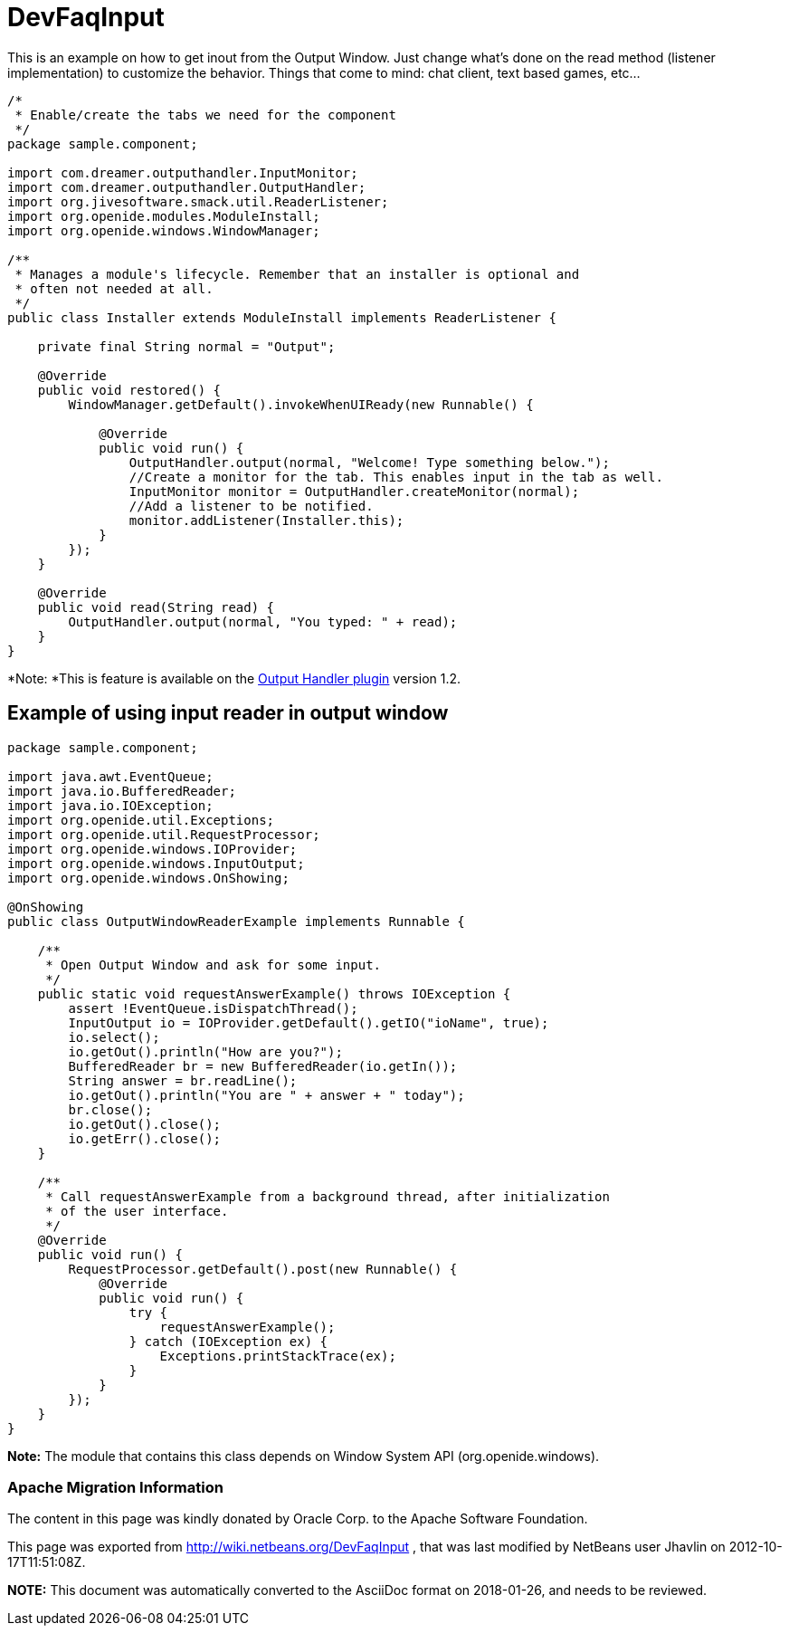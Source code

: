 // 
//     Licensed to the Apache Software Foundation (ASF) under one
//     or more contributor license agreements.  See the NOTICE file
//     distributed with this work for additional information
//     regarding copyright ownership.  The ASF licenses this file
//     to you under the Apache License, Version 2.0 (the
//     "License"); you may not use this file except in compliance
//     with the License.  You may obtain a copy of the License at
// 
//       http://www.apache.org/licenses/LICENSE-2.0
// 
//     Unless required by applicable law or agreed to in writing,
//     software distributed under the License is distributed on an
//     "AS IS" BASIS, WITHOUT WARRANTIES OR CONDITIONS OF ANY
//     KIND, either express or implied.  See the License for the
//     specific language governing permissions and limitations
//     under the License.
//

= DevFaqInput
:jbake-type: wiki
:jbake-tags: wiki, devfaq, needsreview
:jbake-status: published

This is an example on how to get inout from the Output Window. Just change what's done on the read method (listener implementation) to customize the behavior. Things that come to mind: chat client, text based games, etc...

[source,java]
----

/*
 * Enable/create the tabs we need for the component
 */
package sample.component;

import com.dreamer.outputhandler.InputMonitor;
import com.dreamer.outputhandler.OutputHandler;
import org.jivesoftware.smack.util.ReaderListener;
import org.openide.modules.ModuleInstall;
import org.openide.windows.WindowManager;

/**
 * Manages a module's lifecycle. Remember that an installer is optional and
 * often not needed at all.
 */
public class Installer extends ModuleInstall implements ReaderListener {

    private final String normal = "Output";

    @Override
    public void restored() {
        WindowManager.getDefault().invokeWhenUIReady(new Runnable() {

            @Override
            public void run() {
                OutputHandler.output(normal, "Welcome! Type something below.");
                //Create a monitor for the tab. This enables input in the tab as well.
                InputMonitor monitor = OutputHandler.createMonitor(normal);
                //Add a listener to be notified.
                monitor.addListener(Installer.this);
            }
        });
    }

    @Override
    public void read(String read) {
        OutputHandler.output(normal, "You typed: " + read);
    }
}
----

*Note: *This is feature is available on the link:http://plugins.netbeans.org/plugin/39695/?show=true[Output Handler plugin] version 1.2.

== Example of using input reader in output window

[source,java]
----

package sample.component;

import java.awt.EventQueue;
import java.io.BufferedReader;
import java.io.IOException;
import org.openide.util.Exceptions;
import org.openide.util.RequestProcessor;
import org.openide.windows.IOProvider;
import org.openide.windows.InputOutput;
import org.openide.windows.OnShowing;

@OnShowing
public class OutputWindowReaderExample implements Runnable {

    /**
     * Open Output Window and ask for some input.
     */
    public static void requestAnswerExample() throws IOException {
        assert !EventQueue.isDispatchThread();
        InputOutput io = IOProvider.getDefault().getIO("ioName", true);
        io.select();
        io.getOut().println("How are you?");
        BufferedReader br = new BufferedReader(io.getIn());
        String answer = br.readLine();
        io.getOut().println("You are " + answer + " today");
        br.close();
        io.getOut().close();
        io.getErr().close();
    }

    /**
     * Call requestAnswerExample from a background thread, after initialization
     * of the user interface.
     */
    @Override
    public void run() {
        RequestProcessor.getDefault().post(new Runnable() {
            @Override
            public void run() {
                try {
                    requestAnswerExample();
                } catch (IOException ex) {
                    Exceptions.printStackTrace(ex);
                }
            }
        });
    }
}
----

*Note:* The module that contains this class depends on Window System API (org.openide.windows).

=== Apache Migration Information

The content in this page was kindly donated by Oracle Corp. to the
Apache Software Foundation.

This page was exported from link:http://wiki.netbeans.org/DevFaqInput[http://wiki.netbeans.org/DevFaqInput] , 
that was last modified by NetBeans user Jhavlin 
on 2012-10-17T11:51:08Z.


*NOTE:* This document was automatically converted to the AsciiDoc format on 2018-01-26, and needs to be reviewed.
